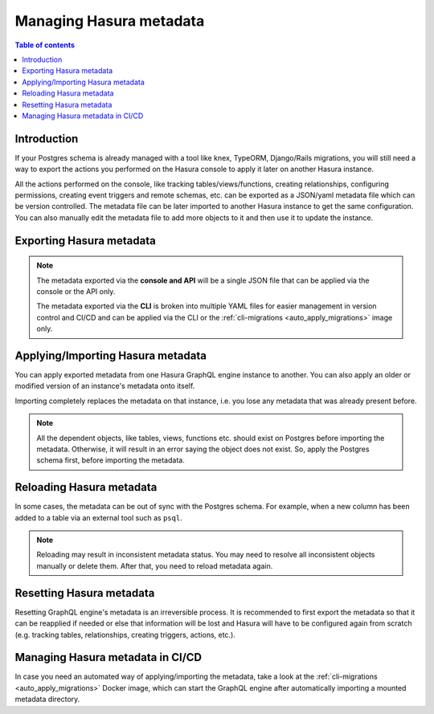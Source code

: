 .. meta::
   :description: Manage Hasura metadata
   :keywords: hasura, docs, metadata

.. _manage_hasura_metadata:

Managing Hasura metadata
========================

.. contents:: Table of contents
  :backlinks: none
  :depth: 1
  :local:

Introduction
------------

If your Postgres schema is already managed with a tool like knex, TypeORM,
Django/Rails migrations, you will still need a way to export the actions you
performed on the Hasura console to apply it later on another Hasura instance.

All the actions performed on the console, like tracking tables/views/functions,
creating relationships, configuring permissions, creating event triggers and remote
schemas, etc. can be exported as a JSON/yaml metadata file which can be version
controlled. The metadata file can be later imported to another Hasura instance to get the same
configuration. You can also manually edit the metadata file to add more objects to
it and then use it to update the instance.

.. _export_hasura_metadata:

Exporting Hasura metadata
-------------------------

.. rst-class:: api_tabs
.. tabs::

  .. tab:: CLI

     Metadata can be exported with the :ref:`hasura metadata export <hasura_metadata_export>`
     command.

     This will export the metadata as yaml files in the ``/metadata`` directory

  .. tab:: Console

     1. Click on the settings (⚙) icon at the top right corner of the console screen.
     2. In the Hasura metadata actions page that opens, click on the ``Export Metadata`` button.

        .. thumbnail:: /img/graphql/core/migrations/metadata-export.png
           :alt: Export metadata

     3. This will prompt a file download for ``hasura_metadata_<timestamp>.json``. Save the file.

  .. tab:: API

     The export can be done via the :ref:`export_metadata metadata API <export_metadata>`.
     Response will be a JSON object with the Hasura metadata.

     Here is an example using ``curl`` to save this as a file:

     .. code-block:: bash

        curl -d'{"type": "export_metadata", "args": {}}' http://localhost:8080/v1/query -o hasura_metadata.json

     This command will create a ``hasura_metadata.json`` file.
     If an admin secret is set, add ``-H 'X-Hasura-Admin-Secret: <your-admin-secret>'`` as the API is an
     admin-only API.

.. note::

  The metadata exported via the **console and API** will be a single JSON file that can be applied
  via the console or the API only.

  The metadata exported via the **CLI** is broken into multiple YAML files for easier
  management in version control and CI/CD and can be applied via the CLI or the
  :ref:`cli-migrations <auto_apply_migrations>` image only.

.. _import_hasura_metadata:

Applying/Importing Hasura metadata
----------------------------------

You can apply exported metadata from one Hasura GraphQL engine instance to another. You can also apply an older or
modified version of an instance's metadata onto itself.

Importing completely replaces the metadata on that instance, i.e. you lose any metadata that was already present
before.

.. rst-class:: api_tabs
.. tabs::

  .. tab:: CLI

     Metadata can be applied with the :ref:`hasura metadata apply <hasura_metadata_apply>`
     command.

  .. tab:: Console

     1. Click on the settings (⚙) icon at the top right corner of the console screen.
     2. Click on ``Import Metadata`` button.

        .. thumbnail:: /img/graphql/core/migrations/metadata-import.png
           :alt: Import metadata

     3. Choose a ``hasura_metadata.json`` file that was exported earlier.
     4. A notification should appear indicating the success or error.

  .. tab:: API

     The exported JSON can be imported via the :ref:`replace_metadata metadata API <replace_metadata>`.

     Here is an example using ``curl``:

     .. code-block:: bash

        curl -d'{"type":"replace_metadata", "args":'$(cat hasura_metadata.json)'}' http://localhost:8080/v1/query

     This command reads the ``hasura_metadata.json`` file and makes a POST request to
     replace the metadata.
     If an admin secret is set, add ``-H 'X-Hasura-Admin-Secret: <your-admin-secret>'`` as the API is an
     admin-only API.

.. note::

   All the dependent objects, like tables, views, functions etc. should exist on
   Postgres before importing the metadata. Otherwise, it will result in an error
   saying the object does not exist. So, apply the Postgres schema first, before
   importing the metadata.


.. _reload_metadata_manual:

Reloading Hasura metadata
-------------------------

In some cases, the metadata can be out of sync with the Postgres schema. For example,
when a new column has been added to a table via an external tool such as ``psql``.

.. rst-class:: api_tabs
.. tabs::

  .. tab:: CLI

     Metadata can be reloaded with the :ref:`hasura metadata reload <hasura_metadata_reload>`
     command.

  .. tab:: Console

     1. Click on the settings (⚙) icon at the top right corner of the console screen.
     2. Click on ``Reload`` button.

        .. thumbnail:: /img/graphql/core/migrations/metadata-reload.png
           :alt: Reload metadata

     3. A notification should appear indicating the success.

  .. tab:: API

     The reload of metadata can be done via the :ref:`reload_metadata metadata API <reload_metadata>`.

     Here is an example using ``curl``:

     .. code-block:: bash

        curl -d'{"type": "reload_metadata", "args": {}}' http://localhost:8080/v1/query

     If an admin secret is set, add ``-H 'X-Hasura-Admin-Secret: <your-admin-secret>'`` as the API is an
     admin-only API.

.. note::

   Reloading may result in inconsistent metadata status. You may need to resolve
   all inconsistent objects manually or delete them. After that, you need to reload
   metadata again.


.. _reset_metadata_manual:

Resetting Hasura metadata
-------------------------

Resetting GraphQL engine's metadata is an irreversible process. It is recommended to first export the metadata
so that it can be reapplied if needed or else that information will be lost and Hasura will have to be configured
again from scratch (e.g. tracking tables, relationships, creating triggers, actions, etc.).

.. rst-class:: api_tabs
.. tabs::

  .. tab:: CLI

     Metadata can be reset with the :ref:`hasura metadata clear <hasura_metadata_clear>`
     command.

  .. tab:: Console

     1. Click on the settings (⚙) icon at the top right corner of the console screen.
     2. Click on ``Reset`` button.

        .. thumbnail:: /img/graphql/core/migrations/metadata-reset.png
           :alt: Reset metadata

     3. A pop-up will appear prompting you to confirm the process.
     4. A notification should appear indicating the success.

  .. tab:: API

   The reset of metadata can be done via the :ref:`clear_metadata metadata API <clear_metadata>`.

   Here is an example using ``curl``:

   .. code-block:: bash

      curl -d'{"type": "clear_metadata", "args": {}}' http://localhost:8080/v1/query

   If an admin secret is set, add ``-H 'X-Hasura-Admin-Secret: <your-admin-secret>'`` as the API is an
   admin-only API.

Managing Hasura metadata in CI/CD
---------------------------------

In case you need an automated way of applying/importing the metadata, take a
look at the :ref:`cli-migrations <auto_apply_migrations>` Docker image, which
can start the GraphQL engine after automatically importing a mounted metadata
directory.
